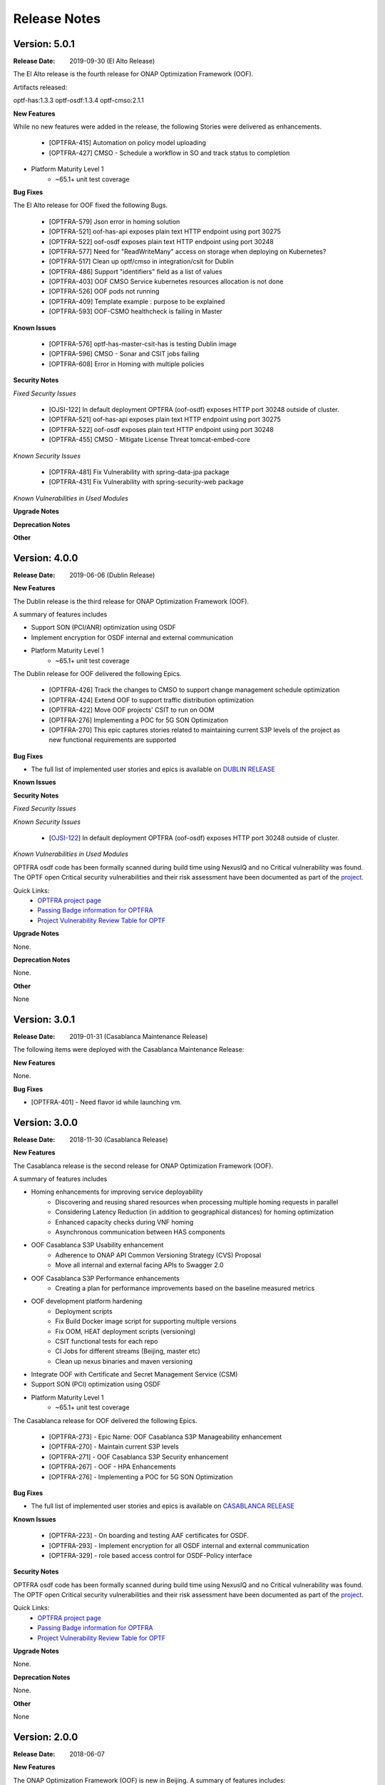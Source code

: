 ..
 This work is licensed under a Creative Commons Attribution 4.0
 International License.

=============
Release Notes
=============

Version: 5.0.1
--------------

:Release Date: 2019-09-30 (El Alto Release)

The El Alto release is the fourth release for ONAP Optimization Framework (OOF).

Artifacts released:

optf-has:1.3.3
optf-osdf:1.3.4
optf-cmso:2.1.1

**New Features**

While no new features were added in the release, the following Stories were delivered as enhancements.

    * [OPTFRA-415] Automation on policy model uploading
    * [OPTFRA-427] CMSO - Schedule a workflow in SO and track status to completion

* Platform Maturity Level 1
    * ~65.1+ unit test coverage


**Bug Fixes**

The El Alto release for OOF fixed the following Bugs.

    * [OPTFRA-579] Json error in homing solution
    * [OPTFRA-521] oof-has-api exposes plain text HTTP endpoint using port 30275
    * [OPTFRA-522] oof-osdf exposes plain text HTTP endpoint using port 30248
    * [OPTFRA-577] Need for "ReadWriteMany" access on storage when deploying on Kubernetes?
    * [OPTFRA-517] Clean up optf/cmso in integration/csit for Dublin
    * [OPTFRA-486] Support "identifiers" field as a list of values
    * [OPTFRA-403] OOF CMSO Service kubernetes resources allocation is not done
    * [OPTFRA-526] OOF pods not running
    * [OPTFRA-409] Template example : purpose to be explained
    * [OPTFRA-593] OOF-CSMO healthcheck is failing in Master


**Known Issues**

    * [OPTFRA-576] optf-has-master-csit-has is testing Dublin image
    * [OPTFRA-596] CMSO - Sonar and CSIT jobs failing
    * [OPTFRA-608] Error in Homing with multiple policies

**Security Notes**

*Fixed Security Issues*

    * [OJSI-122] In default deployment OPTFRA (oof-osdf) exposes HTTP port 30248 outside of cluster.
    * [OPTFRA-521] oof-has-api exposes plain text HTTP endpoint using port 30275
    * [OPTFRA-522] oof-osdf exposes plain text HTTP endpoint using port 30248
    * [OPTFRA-455] CMSO - Mitigate License Threat tomcat-embed-core

*Known Security Issues*

    * [OPTFRA-481] Fix Vulnerability with spring-data-jpa package
    * [OPTFRA-431] Fix Vulnerability with spring-security-web package

*Known Vulnerabilities in Used Modules*

**Upgrade Notes**


**Deprecation Notes**


**Other**


Version: 4.0.0
--------------

:Release Date: 2019-06-06 (Dublin Release)

**New Features**

The Dublin release is the third release for ONAP Optimization Framework (OOF).

A summary of features includes

* Support SON (PCI/ANR) optimization using OSDF
* Implement encryption for OSDF internal and external communication

* Platform Maturity Level 1
    * ~65.1+ unit test coverage

The Dublin release for OOF delivered the following Epics.

    * [OPTFRA-426]	Track the changes to CMSO to support change management schedule optimization
    * [OPTFRA-424]	Extend OOF to support traffic distribution optimization
    * [OPTFRA-422]	Move OOF projects' CSIT to run on OOM
    * [OPTFRA-276]	Implementing a POC for 5G SON Optimization
    * [OPTFRA-270]	This epic captures stories related to maintaining current S3P levels of the project as new functional requirements are supported


**Bug Fixes**

* The full list of implemented user stories and epics is available on `DUBLIN RELEASE <https://jira.onap.org/projects/OPTFRA/versions/10463>`_

**Known Issues**



**Security Notes**

*Fixed Security Issues*

*Known Security Issues*

    * [`OJSI-122 <https://jira.onap.org/browse/OJSI-122>`_] In default deployment OPTFRA (oof-osdf) exposes HTTP port 30248 outside of cluster.

*Known Vulnerabilities in Used Modules*

OPTFRA osdf code has been formally scanned during build time using NexusIQ and no Critical vulnerability was found.
The OPTF open Critical security vulnerabilities and their risk assessment have been documented as part of the `project <https://wiki.onap.org/pages/viewpage.action?pageId=64005463>`_.

Quick Links:
    - `OPTFRA project page <https://wiki.onap.org/display/DW/Optimization+Framework+Project>`_
    - `Passing Badge information for OPTFRA <https://bestpractices.coreinfrastructure.org/en/projects/1720>`_
    - `Project Vulnerability Review Table for OPTF <https://wiki.onap.org/pages/viewpage.action?pageId=64005463>`_

**Upgrade Notes**

None.

**Deprecation Notes**

None.

**Other**

None

Version: 3.0.1
--------------

:Release Date: 2019-01-31 (Casablanca Maintenance Release)

The following items were deployed with the Casablanca Maintenance Release:


**New Features**

None.

**Bug Fixes**

* [OPTFRA-401] - 	Need flavor id while launching vm.



Version: 3.0.0
--------------

:Release Date: 2018-11-30 (Casablanca Release)

**New Features**

The Casablanca release is the second release for ONAP Optimization Framework (OOF).

A summary of features includes

* Homing enhancements for improving service deployability
    * Discovering and reusing shared resources when processing multiple homing requests in parallel
    * Considering Latency Reduction (in addition to geographical distances) for homing optimization
    * Enhanced capacity checks during VNF homing
    * Asynchronous communication between HAS components
* OOF Casablanca S3P Usability enhancement
    * Adherence to ONAP API Common Versioning Strategy (CVS) Proposal
    * Move all internal and external facing APIs to Swagger 2.0
* OOF Casablanca S3P Performance enhancements
    * Creating a plan for performance improvements based on the baseline measured metrics
* OOF development platform hardening
    * Deployment scripts
    * Fix Build Docker image script for supporting multiple versions
    * Fix OOM, HEAT deployment scripts (versioning)
    * CSIT functional tests for each repo
    * CI Jobs for different streams (Beijing, master etc)
    * Clean up nexus binaries and maven versioning
* Integrate OOF with Certificate and Secret Management Service (CSM)
* Support SON (PCI) optimization using OSDF

* Platform Maturity Level 1
    * ~65.1+ unit test coverage

The Casablanca release for OOF delivered the following Epics.

    * [OPTFRA-273] - Epic Name: OOF Casablanca S3P Manageability enhancement
    * [OPTFRA-270] - Maintain current S3P levels
    * [OPTFRA-271] - OOF Casablanca S3P Security enhancement
    * [OPTFRA-267] - OOF - HPA Enhancements
    * [OPTFRA-276] - Implementing a POC for 5G SON Optimization


**Bug Fixes**

* The full list of implemented user stories and epics is available on `CASABLANCA RELEASE <https://jira.onap.org/projects/OPTFRA/versions/10445>`_

**Known Issues**

  * [OPTFRA-223] - 	On boarding and testing AAF certificates for OSDF.
  * [OPTFRA-293] - 	Implement encryption for all OSDF internal and external communication
  * [OPTFRA-329] - 	role based access control for OSDF-Policy interface

**Security Notes**

OPTFRA osdf code has been formally scanned during build time using NexusIQ and no Critical vulnerability was found.
The OPTF open Critical security vulnerabilities and their risk assessment have been documented as part of the `project <https://wiki.onap.org/pages/viewpage.action?pageId=43385924>`_.

Quick Links:
    - `OPTFRA project page <https://wiki.onap.org/display/DW/Optimization+Framework+Project>`_
    - `Passing Badge information for OPTFRA <https://bestpractices.coreinfrastructure.org/en/projects/1720>`_
    - `Project Vulnerability Review Table for OPTF <https://wiki.onap.org/pages/viewpage.action?pageId=43385924>`_

**Upgrade Notes**

None.

**Deprecation Notes**

None.

**Other**

None

Version: 2.0.0
--------------

:Release Date: 2018-06-07

**New Features**


The ONAP Optimization Framework (OOF) is new in Beijing. A summary of features includes:

* Baseline HAS functionality
    * support for VCPE use case
    * support for HPA (Hardware Platform Awareness)
* Integration with OOF OSDF, SO, Policy, AAI, and Multi-Cloud
* Platform Maturity Level 1
    * ~50%+ unit test coverage

The Beijing release for OOF delivered the following Epics.

    * [OPTFRA-2] - On-boarding and Stabilization of the OOF seed code
    * [OPTFRA-6] - Integrate OOF with other ONAP components
    * [OPTFRA-7] - Integration with R2 Use Cases [HPA, Change Management, Scaling]
    * [OPTFRA-20] - OOF Adapters for Retrieving and Resolving Policies
    * [OPTFRA-21] - OOF Packaging
    * [OPTFRA-28] - OOF Adapters for Beijing Release (Policy, SDC, A&AI, Multi Cloud, etc.)
    * [OPTFRA-29] - Policies and Specifications for Initial Applications [Change Management, HPA]
    * [OPTFRA-32] - Platform Maturity Requirements for Beijing release
    * [OPTFRA-33] - OOF Support for HPA
    * [OPTFRA-105] - All Documentation Related User Stories and Tasks


**Bug Fixes**

None. Initial release R2 Beijing. No previous versions

**Known Issues**

None.

**Security Notes**

OPTFRA code has been formally scanned during build time using NexusIQ and no Critical vulnerability was found.

Quick Links:
    - `OPTFRA project page <https://wiki.onap.org/display/DW/Optimization+Framework+Project>`_
    - `Passing Badge information for OPTFRA <https://bestpractices.coreinfrastructure.org/en/projects/1720>`_

**Upgrade Notes**

None. Initial release R2 Beijing. No previous versions

**Deprecation Notes**

None. Initial release R2 Beijing. No previous versions

**Other**

None
